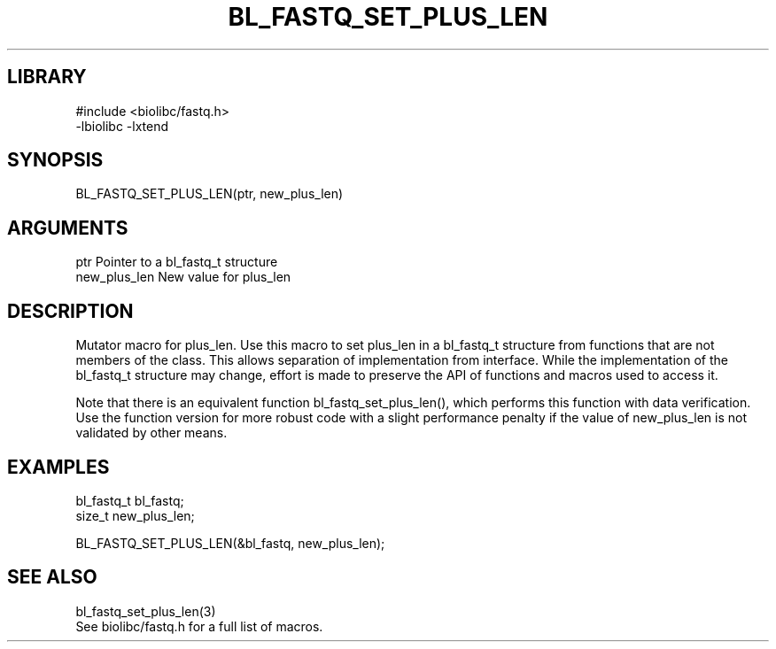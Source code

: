 \" Generated by /home/bacon/scripts/gen-get-set
.TH BL_FASTQ_SET_PLUS_LEN 3

.SH LIBRARY
.nf
.na
#include <biolibc/fastq.h>
-lbiolibc -lxtend
.ad
.fi

\" Convention:
\" Underline anything that is typed verbatim - commands, etc.
.SH SYNOPSIS
.PP
.nf 
.na
BL_FASTQ_SET_PLUS_LEN(ptr, new_plus_len)
.ad
.fi

.SH ARGUMENTS
.nf
.na
ptr             Pointer to a bl_fastq_t structure
new_plus_len    New value for plus_len
.ad
.fi

.SH DESCRIPTION

Mutator macro for plus_len.  Use this macro to set plus_len in
a bl_fastq_t structure from functions that are not members of the class.
This allows separation of implementation from interface.  While the
implementation of the bl_fastq_t structure may change, effort is made to
preserve the API of functions and macros used to access it.

Note that there is an equivalent function bl_fastq_set_plus_len(), which performs
this function with data verification.  Use the function version for more
robust code with a slight performance penalty if the value of
new_plus_len is not validated by other means.

.SH EXAMPLES

.nf
.na
bl_fastq_t      bl_fastq;
size_t          new_plus_len;

BL_FASTQ_SET_PLUS_LEN(&bl_fastq, new_plus_len);
.ad
.fi

.SH SEE ALSO

.nf
.na
bl_fastq_set_plus_len(3)
See biolibc/fastq.h for a full list of macros.
.ad
.fi
